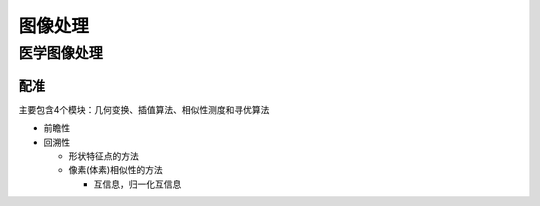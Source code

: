 图像处理
=========

医学图像处理
------------

配准
~~~~

主要包含4个模块：几何变换、插值算法、相似性测度和寻优算法

- 前瞻性
- 回溯性

  + 形状特征点的方法
  + 像素(体素)相似性的方法

    - 互信息，归一化互信息
